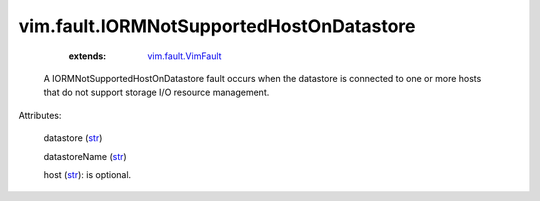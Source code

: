 .. _str: https://docs.python.org/2/library/stdtypes.html

.. _string: ../../str

.. _vim.fault.VimFault: ../../vim/fault/VimFault.rst


vim.fault.IORMNotSupportedHostOnDatastore
=========================================
    :extends:

        `vim.fault.VimFault`_

  A IORMNotSupportedHostOnDatastore fault occurs when the datastore is connected to one or more hosts that do not support storage I/O resource management.

Attributes:

    datastore (`str`_)

    datastoreName (`str`_)

    host (`str`_): is optional.




